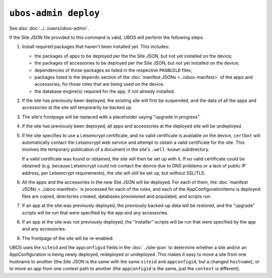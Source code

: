 ``ubos-admin deploy``
=====================

See also :doc:`../../users/ubos-admin`.

If the Site JSON file provided to this command is valid, UBOS will perform the following steps:

#. Install required packages that haven't been installed yet. This includes:

   * the packages of apps to be deployed per the the Site JSON, but not yet
     installed on the device;
   * the packages of accessories to be deployed per the Site JSON, but not yet
     installed on the device;
   * dependencies of those packages as listed in the respective ``PKGBUILD``
     files;
   * packages listed in the ``depends`` section of the
     :doc:`manifest JSONs <../ubos-manifest>` of the
     apps and accessories, for those roles that are being used on the device.
   * the database engine(s) required for the app, if not already installed.

#. If the site has previously been deployed, the existing site will first be suspended, and
   the data of all the apps and accessories at the site will temporarily be backed up.

#. The site's frontpage will be replaced with a placeholder saying "upgrade in progress".

#. If the site has previously been deployed, all apps and accessories at the
   deployed site will be undeployed.

#. If the site specifies to use a Letsencrypt certificate, and no valid certificate
   is available on the device, ``certbot`` will automatically contact the Letsencrypt
   web service and attempt to obtain a valid certificate for the site. This
   involves the temporary publication of a document in the site's ``.well-known``
   subdirectory.

   If a valid certificate was found or obtained, the site will then be set up
   with it. If no valid certificate could be obtained (e.g. because Letsencrypt
   could not contact the device due to DNS problems or a lack of public IP
   address, per Letsencrypt requirements), the site will still be set up,
   but without SSL/TLS.

#. All the apps and the accessories in the new Site JSON will be deployed.
   For each of them, the :doc:`manifest JSONs <../ubos-manifest>`
   is processed for each of the roles, and each of the AppConfigurationItems
   is deployed: files are copied, directories created, databases provisioned
   and populated, and scripts run.

#. If an app at the site was previously deployed, the previously backed-up
   data will be restored, and the "upgrade" scripts will be run that were
   specified by the app and any accessories.

#. If an app at the site was not previously deployed, the "installer" scripts
   will be run that were specified by the app and any accessories.

#. The frontpage of the site will be re-enabled.

UBOS uses the ``siteid`` and the ``appconfigid`` fields in the
:doc:`../site-json` to determine whether a site and/or an AppConfiguration is being newly
deployed, redeployed or undeployed. This makes it easy to move a site from one hostname to
another (the Site JSON is the same with the same ``siteid`` and ``appconfigid``, but a
changed ``hostname``), or to move an app from one context path to another (the
``appconfigid`` is the same, just the ``context`` is different).

